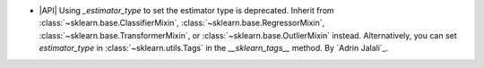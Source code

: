 - |API| Using `_estimator_type` to set the estimator type is deprecated. Inherit from
  :class:`~sklearn.base.ClassifierMixin`, :class:`~sklearn.base.RegressorMixin`,
  :class:`~sklearn.base.TransformerMixin`, or :class:`~sklearn.base.OutlierMixin`
  instead. Alternatively, you can set `estimator_type` in :class:`~sklearn.utils.Tags`
  in the `__sklearn_tags__` method.
  By `Adrin Jalali`_.
